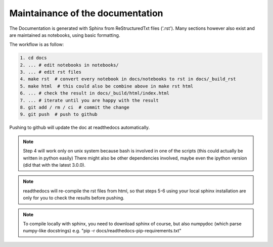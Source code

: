 Maintainance of the documentation
=================================

The Documentation is generated with Sphinx from ReStructuredTxt files ('.rst'). 
Many sections however also exist and are maintained as notebooks, using basic formatting.

The workflow is as follow:

.. code-block:: bash

    1. cd docs 
    2. ... # edit notebooks in notebooks/
    3. ... # edit rst files 
    4. make rst  # convert every notebook in docs/notebooks to rst in docs/_build_rst
    5. make html  # this could also be combine above in make rst html
    6. ... # check the result in docs/_build/html/index.html
    7. ... # iterate until you are happy with the result
    8. git add / rm / ci  # commit the change
    9. git push  # push to github

Pushing to github will update the doc at readthedocs automatically.

.. note:: Step 4 will work only on unix system because bash is involved in one of the scripts (this could actually be written in python easily)
          There might also be other dependencies involved, maybe even the ipython version (did that with the latest 3.0.0).

.. note:: readthedocs will re-compile the rst files from html, 
          so that steps 5-6 using your local sphinx installation are only 
          for you to check the results before pushing.

.. note:: To compile locally with sphinx, you need to download 
          sphinx of course, but also numpydoc (which parse numpy-like docstrings)
          e.g. "pip -r docs/readthedocs-pip-requirements.txt"

